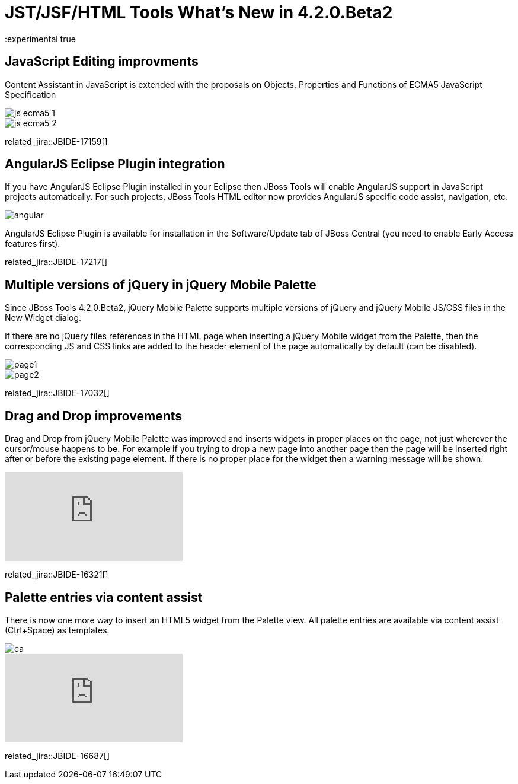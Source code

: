 = JST/JSF/HTML Tools What's New in 4.2.0.Beta2
:page-layout: whatsnew
:page-component_id: jst
:page-component_version: 4.2.0.Beta2
:page-product_id: jbt_core 
:page-product_version: 4.2.0.Beta2
:experimental true

== JavaScript Editing improvments

Content Assistant in JavaScript is extended with the proposals on Objects, Properties and Functions of ECMA5 JavaScript Specification

image::images/4.2.0.Beta2/js-ecma5-1.png[]

image::images/4.2.0.Beta2/js-ecma5-2.png[]

related_jira::JBIDE-17159[]

== AngularJS Eclipse Plugin integration

If you have AngularJS Eclipse Plugin installed in your Eclipse then JBoss Tools will enable AngularJS support in JavaScript projects automatically. For such projects, JBoss Tools HTML editor now provides AngularJS specific code assist, navigation, etc.

image::images/4.2.0.Beta2/angular.png[]

AngularJS Eclipse Plugin is available for installation in the Software/Update tab of JBoss Central (you need to enable Early Access features first).

related_jira::JBIDE-17217[]

== Multiple versions of jQuery in jQuery Mobile Palette

Since JBoss Tools 4.2.0.Beta2, jQuery Mobile Palette supports multiple versions of jQuery and jQuery Mobile JS/CSS files in the New Widget dialog.

If there are no jQuery files references in the HTML page when inserting a jQuery Mobile widget from the Palette, then the corresponding JS and CSS links are added to the header element of the page automatically by default (can be disabled).

image::images/4.2.0.Beta2/page1.png[]

image::images/4.2.0.Beta2/page2.png[]

related_jira::JBIDE-17032[]

== Drag and Drop improvements

Drag and Drop from jQuery Mobile Palette was improved and inserts widgets in proper places on the page, not just wherever the cursor/mouse happens to be. For example if you trying to drop a new page into another page then the page will be inserted right after or before the existing page element. If there is no proper place for the widget then a warning message will be shown:

video::NXtWkSdaCoI[youtube]

related_jira::JBIDE-16321[]

== Palette entries via content assist

There is now one more way to insert an HTML5 widget from the Palette view. All palette entries are available via content assist (Ctrl+Space) as templates.

image::images/4.2.0.Beta2/ca.png[]

video::LY1bcIyIZc8[youtube]

related_jira::JBIDE-16687[]

